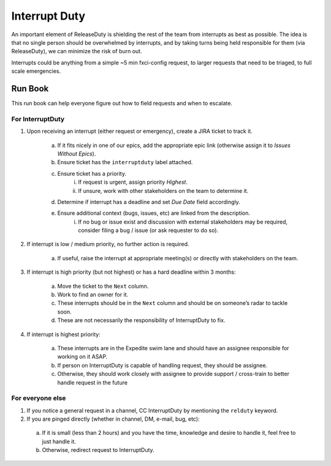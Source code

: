 Interrupt Duty
==============

An important element of ReleaseDuty is shielding the rest of the team from
interrupts as best as possible. The idea is that no single person should be
overwhelmed by interrupts, and by taking turns being held responsible for them
(via ReleaseDuty), we can minimize the risk of burn out.

Interrupts could be anything from a simple ~5 min fxci-config request, to
larger requests that need to be triaged, to full scale emergencies.

Run Book
--------

This run book can help everyone figure out how to field requests and when to
escalate.

For InterruptDuty
~~~~~~~~~~~~~~~~~

1. Upon receiving an interrupt (either request or emergency), create a JIRA
   ticket to track it.

    a. If it fits nicely in one of our epics, add the appropriate epic link
       (otherwise assign it to `Issues Without Epics`).
    b. Ensure ticket has the ``interruptduty`` label attached.
    c. Ensure ticket has a priority.
        i. If request is urgent, assign priority `Highest`.
        ii. If unsure, work with other stakeholders on the team to determine it.

    d. Determine if interrupt has a deadline and set `Due Date` field accordingly.
    e. Ensure additional context (bugs, issues, etc) are linked from the description.
        i. If no bug or issue exist and discussion with external stakeholders
           may be required, consider filing a bug / issue (or ask requester to do
           so).

2. If interrupt is low / medium priority, no further action is required.

    a. If useful, raise the interrupt at appropriate meeting(s) or directly
       with stakeholders on the team.

3. If interrupt is high priority (but not highest) or has a hard deadline
   within 3 months:

    a. Move the ticket to the ``Next`` column.
    b. Work to find an owner for it.
    c. These interrupts should be in the ``Next`` column and should be on someone’s
       radar to tackle soon.
    d. These are not necessarily the responsibility of InterruptDuty to fix.

4. If interrupt is highest priority:

    a. These interrupts are in the Expedite swim lane and should have an
       assignee responsible for working on it ASAP.
    b. If person on InterruptDuty is capable of handling request, they should be assignee.
    c. Otherwise, they should work closely with assignee to provide support /
       cross-train to better handle request in the future

For everyone else
~~~~~~~~~~~~~~~~~

1. If you notice a general request in a channel, CC InterruptDuty by mentioning
   the ``relduty`` keyword.
2. If you are pinged directly (whether in channel, DM, e-mail, bug, etc):

  a. If it is small (less than 2 hours) and you have the time, knowledge and
     desire to handle it, feel free to just handle it.
  b. Otherwise, redirect request to InterruptDuty.
